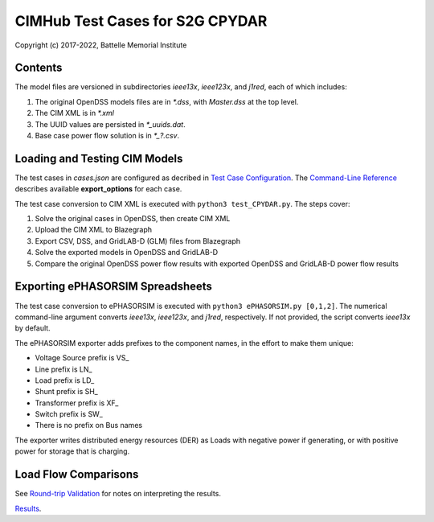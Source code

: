 CIMHub Test Cases for S2G CPYDAR
================================

Copyright (c) 2017-2022, Battelle Memorial Institute

Contents
--------

The model files are versioned in subdirectories *ieee13x*, *ieee123x*, and *j1red*, each of which includes:

1. The original OpenDSS models files are in *\*.dss*, with *Master.dss* at the top level.
2. The CIM XML is in *\*.xml*
3. The UUID values are persisted in *\*\_uuids.dat*.
4. Base case power flow solution is in *\*\_?.csv*.

Loading and Testing CIM Models
------------------------------

The test cases in *cases.json* are configured as decribed in 
`Test Case Configuration <../README.rst#Test-Case-Configuration>`_. The
`Command-Line Reference <../README.rst#Command-Line-Reference>`_ describes available
**export\_options** for each case.

The test case conversion to CIM XML is executed with ``python3 test_CPYDAR.py``. The steps cover:

1. Solve the original cases in OpenDSS, then create CIM XML
2. Upload the CIM XML to Blazegraph
3. Export CSV, DSS, and GridLAB-D (GLM) files from Blazegraph
4. Solve the exported models in OpenDSS and GridLAB-D
5. Compare the original OpenDSS power flow results with exported OpenDSS and GridLAB-D power flow results

Exporting ePHASORSIM Spreadsheets
---------------------------------

The test case conversion to ePHASORSIM is executed with ``python3 ePHASORSIM.py [0,1,2]``.
The numerical command-line argument converts *ieee13x*, *ieee123x*, and *j1red*, respectively.
If not provided, the script converts *ieee13x* by default.

The ePHASORSIM exporter adds prefixes to the component names, in the effort to make them unique:

- Voltage Source prefix is VS\_
- Line prefix is LN\_
- Load prefix is LD\_
- Shunt prefix is SH\_
- Transformer prefix is XF\_
- Switch prefix is SW\_
- There is no prefix on Bus names

The exporter writes distributed energy resources (DER) as Loads with negative power if generating,
or with positive power for storage that is charging.

Load Flow Comparisons
---------------------

See `Round-trip Validation <../README.rst#Round-trip-Validation>`_ for notes on interpreting the results.

`Results <onestep.inc>`_.

..
    literalinclude:: onestep.inc
   :language: none
   However, GitHub README will not support include files


